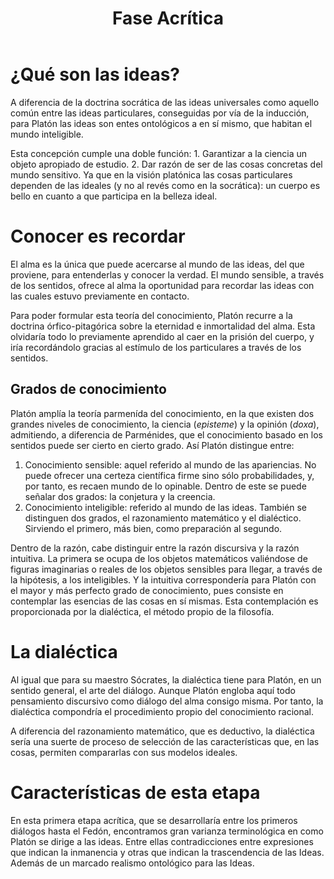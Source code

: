 :PROPERTIES:
:ID: C6FBEB0E-9555-4AA6-B64B-0D76D0941890
:END:
#+title: Fase Acrítica

* ¿Qué son las ideas?
A diferencia de la doctrina socrática de las ideas universales como aquello común entre las ideas particulares, conseguidas por vía de la inducción, para Platón las ideas son entes ontológicos a en sí mismo, que habitan el mundo inteligible.

Esta concepción cumple una doble función: 1. Garantizar a la ciencia un objeto apropiado de estudio. 2. Dar razón de ser de las cosas concretas del mundo sensitivo. Ya que en la visión platónica las cosas particulares dependen de las ideales (y no al revés como en la socrática): un cuerpo es bello en cuanto a que participa en la belleza ideal.

* Conocer es recordar
El alma es la única que puede acercarse al mundo de las ideas, del que proviene, para entenderlas y conocer la verdad. El mundo sensible, a través de los sentidos, ofrece al alma la oportunidad para recordar las ideas con las cuales estuvo previamente en contacto.

Para poder formular esta teoría del conocimiento, Platón recurre a la doctrina órfico-pitagórica sobre la eternidad e inmortalidad del alma. Esta olvidaría todo lo previamente aprendido al caer en la prisión del cuerpo, y iría recordándolo gracias al estímulo de los particulares a través de los sentidos.

** Grados de conocimiento
Platón amplía la teoría parmenída del conocimiento, en la que existen dos grandes niveles de conocimiento, la ciencia (/episteme/) y la opinión (/doxa/), admitiendo, a diferencia de Parménides, que el conocimiento basado en los sentidos puede ser cierto en cierto grado. Así Platón distingue entre:

1. Conocimiento sensible: aquel referido al mundo de las apariencias. No puede ofrecer una certeza científica firme sino sólo probabilidades, y, por tanto, es recaen mundo de lo opinable. Dentro de este se puede señalar dos grados: la conjetura y la creencia.
2. Conocimiento inteligible: referido al mundo de las ideas. También se distinguen dos grados, el razonamiento matemático y el dialéctico. Sirviendo el primero, más bien, como preparación al segundo.

Dentro de la razón, cabe distinguir entre la razón discursiva y la razón intuitiva. La primera se ocupa de los objetos matemáticos valiéndose de figuras imaginarias o reales de los objetos sensibles para llegar, a través de la hipótesis, a los inteligibles. Y la intuitiva correspondería para Platón con el mayor y más perfecto grado de conocimiento, pues consiste en contemplar las esencias de las cosas en sí mismas. Esta contemplación es proporcionada por la dialéctica, el método propio de la filosofía.

* La dialéctica
Al igual que para su maestro Sócrates, la dialéctica tiene para Platón, en un sentido general, el arte del diálogo. Aunque Platón engloba aquí todo pensamiento discursivo como diálogo del alma consigo misma. Por tanto, la dialéctica compondría el procedimiento propio del conocimiento racional.

A diferencia del razonamiento matemático, que es deductivo, la dialéctica sería una suerte de proceso de selección de las características que, en las cosas, permiten compararlas con sus modelos ideales.

* Características de esta etapa
En esta primera etapa acrítica, que se desarrollaría entre los primeros diálogos hasta el Fedón, encontramos gran varianza terminológica en como Platón se dirige a las ideas. Entre ellas contradicciones entre expresiones que indican la inmanencia y otras que indican la trascendencia de las Ideas. Además de un marcado realismo ontológico para las Ideas.
